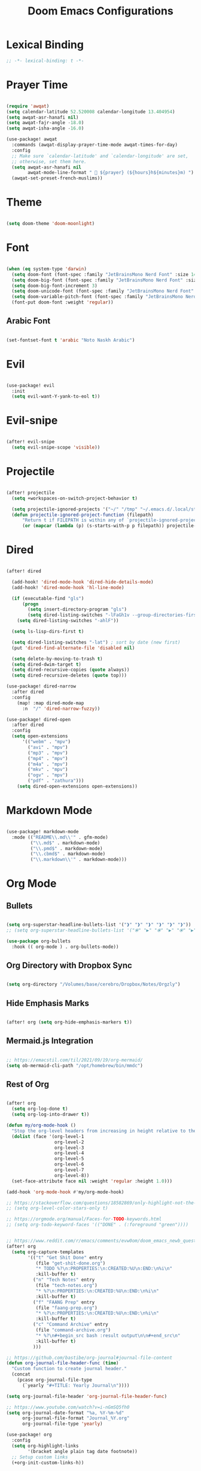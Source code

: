 #+TITLE: Doom Emacs Configurations

* Lexical Binding

#+BEGIN_SRC emacs-lisp
;; -*- lexical-binding: t -*-
#+END_SRC

* Prayer Time

#+begin_src emacs-lisp

(require 'awqat)
(setq calendar-latitude 52.520008 calendar-longitude 13.404954)
(setq awqat-asr-hanafi nil)
(setq awqat-fajr-angle -18.0)
(setq awqat-isha-angle -16.0)

(use-package! awqat
  :commands (awqat-display-prayer-time-mode awqat-times-for-day)
  :config
  ;; Make sure `calendar-latitude' and `calendar-longitude' are set,
  ;; otherwise, set them here.
  (setq awqat-asr-hanafi nil
        awqat-mode-line-format " 🕌 ${prayer} (${hours}h${minutes}m) ")
  (awqat-set-preset-french-muslims))

#+end_src

* Theme

#+begin_src emacs-lisp

(setq doom-theme 'doom-moonlight)

#+end_src

* Font

#+begin_src emacs-lisp

(when (eq system-type 'darwin)
  (setq doom-font (font-spec :family "JetBrainsMono Nerd Font" :size 14 ))
  (setq doom-big-font (font-spec :family "JetBrainsMono Nerd Font" :size 17))
  (setq doom-big-font-increment 3)
  (setq doom-unicode-font (font-spec :family "JetBrainsMono Nerd Font" :size 14 ))
  (setq doom-variable-pitch-font (font-spec :family "JetBrainsMono Nerd Font" :size 14))
  (font-put doom-font :weight 'regular))

#+end_src

** Arabic Font

#+begin_src emacs-lisp

(set-fontset-font t 'arabic "Noto Naskh Arabic")

#+end_src

* Evil

#+begin_src emacs-lisp

(use-package! evil
  :init
  (setq evil-want-Y-yank-to-eol t))

#+end_src

* Evil-snipe

#+begin_src emacs-lisp

(after! evil-snipe
  (setq evil-snipe-scope 'visible))

#+end_src

* Projectile

#+begin_src emacs-lisp

(after! projectile
  (setq +workspaces-on-switch-project-behavior t)

  (setq projectile-ignored-projects '("~/" "/tmp" "~/.emacs.d/.local/straight/repos/"))
  (defun projectile-ignored-project-function (filepath)
      "Return t if FILEPATH is within any of `projectile-ignored-projects'"
      (or (mapcar (lambda (p) (s-starts-with-p p filepath)) projectile-ignored-projects))))

#+end_src

* Dired

#+begin_src emacs-lisp

(after! dired

  (add-hook! 'dired-mode-hook 'dired-hide-details-mode)
  (add-hook! 'dired-mode-hook 'hl-line-mode)

  (if (executable-find "gls")
      (progn
        (setq insert-directory-program "gls")
        (setq dired-listing-switches "-lFaGh1v --group-directories-first"))
    (setq dired-listing-switches "-ahlF"))

  (setq ls-lisp-dirs-first t)

  (setq dired-listing-switches "-lat") ; sort by date (new first)
  (put 'dired-find-alternate-file 'disabled nil)

  (setq delete-by-moving-to-trash t)
  (setq dired-dwim-target t)
  (setq dired-recursive-copies (quote always))
  (setq dired-recursive-deletes (quote top)))

(use-package! dired-narrow
  :after dired
  :config
    (map! :map dired-mode-map
      :n  "/" 'dired-narrow-fuzzy))

(use-package! dired-open
  :after dired
  :config
  (setq open-extensions
      '(("webm" . "mpv")
        ("avi" . "mpv")
        ("mp3" . "mpv")
        ("mp4" . "mpv")
        ("m4a" . "mpv")
        ("mkv" . "mpv")
        ("ogv" . "mpv")
        ("pdf" . "zathura")))
    (setq dired-open-extensions open-extensions))

#+end_src

* Markdown Mode

#+begin_src emacs-lisp

(use-package! markdown-mode
  :mode (("README\\.md\\'" . gfm-mode)
         ("\\.md$" . markdown-mode)
         ("\\.pmd$" . markdown-mode)
         ("\\.cbmd$" . markdown-mode)
         ("\\.markdown\\'" . markdown-mode)))

#+end_src

* Org Mode

** Bullets

#+begin_src emacs-lisp

(setq org-superstar-headline-bullets-list '("❱" "❱" "❱" "❱" "❱" "❱"))
;; (setq org-superstar-headline-bullets-list '("⦿" "▶" "⦿" "▶" "⦿" "▶"))

(use-package org-bullets
  :hook (( org-mode ) . org-bullets-mode))

#+end_src

** Org Directory with Dropbox Sync

#+begin_src emacs-lisp

(setq org-directory "/Volumes/base/cerebro/Dropbox/Notes/Orgzly")

#+end_src

** Hide Emphasis Marks

#+begin_src emacs-lisp

(after! org (setq org-hide-emphasis-markers t))

#+end_src

** Mermaid.js Integration

#+begin_src emacs-lisp

;; https://emacstil.com/til/2021/09/19/org-mermaid/
(setq ob-mermaid-cli-path "/opt/homebrew/bin/mmdc")

#+end_src

** Rest of Org
#+begin_src emacs-lisp

(after! org
  (setq org-log-done t)
  (setq org-log-into-drawer t))

(defun my/org-mode-hook ()
  "Stop the org-level headers from increasing in height relative to the other text."
  (dolist (face '(org-level-1
                  org-level-2
                  org-level-3
                  org-level-4
                  org-level-5
                  org-level-6
                  org-level-7
                  org-level-8))
  (set-face-attribute face nil :weight 'regular :height 1.0)))

(add-hook 'org-mode-hook #'my/org-mode-hook)

;; https://stackoverflow.com/questions/18582869/only-highlight-not-the-entire-heading-line-in-org-mode-emacs
;; (setq org-level-color-stars-only t)

;; https://orgmode.org/manual/Faces-for-TODO-keywords.html
;; (setq org-todo-keyword-faces '(("DONE" . (:foreground "green"))))


;; https://www.reddit.com/r/emacs/comments/evw0om/doom_emacs_newb_question/
(after! org
  (setq org-capture-templates
        '(("t" "Get Shit Done" entry
           (file "get-shit-done.org")
           "* TODO %?\n:PROPERTIES:\n:CREATED:%U\n:END:\n%i\n"
           :kill-buffer t)
          ("n" "Tech Notes" entry
           (file "tech-notes.org")
           "* %?\n:PROPERTIES:\n:CREATED:%U\n:END:\n%i\n"
           :kill-buffer t)
          ("f" "FAANG Prep" entry
           (file "faang-prep.org")
           "* %?\n:PROPERTIES:\n:CREATED:%U\n:END:\n%i\n"
           :kill-buffer t)
          ("c" "Command Archive" entry
           (file "command-archive.org")
           "* %?\n#+begin_src bash :result output\n\n#+end_src\n"
           :kill-buffer t)
          )))

;; https://github.com/bastibe/org-journal#journal-file-content
(defun org-journal-file-header-func (time)
  "Custom function to create journal header."
  (concat
    (pcase org-journal-file-type
      (`yearly "#+TITLE: Yearly Journal\n"))))

(setq org-journal-file-header 'org-journal-file-header-func)

;; https://www.youtube.com/watch?v=i-nGmSQ5fh0
(setq org-journal-date-format "%a, %Y-%m-%d"
      org-journal-file-format "Journal_%Y.org"
      org-journal-file-type 'yearly)

(use-package! org
  :config
  (setq org-highlight-links
        '(bracket angle plain tag date footnote))
  ;; Setup custom links
  (+org-init-custom-links-h))

(use-package! org-modern
  :hook (org-mode . org-modern-mode)
  :config
  (setq
   ;; Edit settings
   org-auto-align-tags nil
   org-tags-column 0
   org-catch-invisible-edits 'show-and-error
   org-special-ctrl-a/e t
   org-insert-heading-respect-content t
   ;; Appearance
   org-modern-radio-target    '("❰" t "❱")
   org-modern-internal-target '("↪ " t "")
   org-modern-todo nil
   org-modern-tag nil
   org-ellipsis "↵"
   org-modern-timestamp t
   org-modern-star nil
   org-modern-statistics nil
   org-modern-progress nil
   org-modern-priority nil
   org-modern-horizontal-rule "──────────"
   org-modern-keyword "▶"
   org-modern-list '((43 . "•")
                     (45 . "–")
                     (42 . "∘")))
  )

;; (use-package! svg-tag-mode
;;   :config
;;   (defconst date-re "[0-9]\\{4\\}-[0-9]\\{2\\}-[0-9]\\{2\\}")
;;   (defconst time-re "[0-9]\\{2\\}:[0-9]\\{2\\}")
;;   (defconst day-re "[A-Za-z]\\{3\\}")
;;   (defconst day-time-re (format "\\(%s\\)? ?\\(%s\\)?" day-re time-re))

;;   (defun svg-progress-percent (value)
;;     (svg-image (svg-lib-concat
;;                 (svg-lib-progress-bar
;;                  (/ (string-to-number value) 100.0) nil
;;                  :height 0.8 :background (doom-color 'bg)
;;                  :margin 0 :stroke 2 :radius 3 :padding 2 :width 11)
;;                 (svg-lib-tag (concat value "%") nil
;;                              :height 0.8 :background (doom-color 'bg)
;;                              :stroke 0 :margin 0)) :ascent 'center))

;;   (defun svg-progress-count (value)
;;     (let* ((seq (mapcar #'string-to-number (split-string value "/")))
;;            (count (float (car seq)))
;;            (total (float (cadr seq))))
;;       (svg-image (svg-lib-concat
;;                   (svg-lib-progress-bar (/ count total) nil
;;                                         :background (doom-color 'bg) :height 0.8
;;                                         :margin 0 :stroke 2 :radius 3 :padding 2 :width 11)
;;                   (svg-lib-tag value nil
;;                                :background (doom-color 'bg)
;;                                :stroke 0 :margin 0 :height 0.8)) :ascent 'center)))

;;   (set-face-attribute 'svg-tag-default-face nil :family "Alegreya Sans")
;;   (setq svg-tag-tags
;;         `(;; Progress e.g. [63%] or [10/15]
;;           ("\\(\\[[0-9]\\{1,3\\}%\\]\\)" . ((lambda (tag)
;;                                               (svg-progress-percent (substring tag 1 -2)))))
;;           ("\\(\\[[0-9]+/[0-9]+\\]\\)" . ((lambda (tag)
;;                                             (svg-progress-count (substring tag 1 -1)))))
;;           ;; Task priority e.g. [#A], [#B], or [#C]
;;           ("\\[#A\\]" . ((lambda (tag) (svg-tag-make tag :face 'error :inverse t :height .85
;;                                                      :beg 2 :end -1 :margin 0 :radius 10))))
;;           ("\\[#B\\]" . ((lambda (tag) (svg-tag-make tag :face 'warning :inverse t :height .85
;;                                                      :beg 2 :end -1 :margin 0 :radius 10))))
;;           ("\\[#C\\]" . ((lambda (tag) (svg-tag-make tag :face 'org-todo :inverse t :height .85
;;                                                      :beg 2 :end -1 :margin 0 :radius 10))))
;;           ;; Keywords
;;           ("TODO" . ((lambda (tag) (svg-tag-make tag :inverse t :height .85 :face 'org-todo))))
;;           ("HOLD" . ((lambda (tag) (svg-tag-make tag :height .85 :face 'org-todo))))
;;           ("DONE\\|STOP" . ((lambda (tag) (svg-tag-make tag :inverse t :height .85 :face 'org-done))))
;;           ("NEXT\\|WAIT" . ((lambda (tag) (svg-tag-make tag :inverse t :height .85 :face '+org-todo-active))))
;;           ("REPEAT\\|EVENT\\|PROJ\\|IDEA" .
;;            ((lambda (tag) (svg-tag-make tag :inverse t :height .85 :face '+org-todo-project))))
;;           ("REVIEW" . ((lambda (tag) (svg-tag-make tag :inverse t :height .85 :face '+org-todo-onhold))))))

;;   :hook (org-mode . svg-tag-mode)
;;   )

(use-package! org-appear
  :hook
  (org-mode . org-appear-mode)
  :config
  (setq org-hide-emphasis-markers t
        org-appear-autolinks      t))

#+end_src

* Keybinding

#+begin_src emacs-lisp

(use-package! evil-escape
  :init
  (setq evil-escape-key-sequence "jj")
  (setq-default evil-escape-delay 0.2)
)

#+end_src

* Doom Modeline

#+begin_src emacs-lisp

;; ;; https://github.com/seagle0128/doom-modeline/issues/189#issuecomment-507210875
;; (setq doom-modeline-height 1.5)
;; (set-face-attribute 'mode-line nil :height 200)
;; (set-face-attribute 'mode-line-inactive nil :height 200)

;; ;; The maximum displayed length of the branch name of version control.
;; (setq doom-modeline-vcs-max-length 19)

(setq doom-modeline-buffer-file-name-style 'relative-to-project)
(setq doom-modeline-icon t)
(setq doom-modeline-major-mode-color-icon t)
(setq doom-modeline-buffer-state-icon t)
(setq doom-modeline-buffer-modification-icon t)
;; ;; Whether display the workspace name. Non-nil to display in the mode-line.
(setq doom-modeline-workspace-name t)

;; ;; Whether display the environment version.
;; (setq doom-modeline-env-vercion t)

#+end_src

* LSP

#+begin_src emacs-lisp

(use-package! lsp-ui
  :config
  (setq lsp-ui-doc-delay 2
        lsp-ui-doc-max-width 80)
  (setq lsp-signature-function 'lsp-signature-posframe))

#+end_src

* Rest

#+begin_src emacs-lisp

(require 'ob-async)

;; these are the defaults (before I changed them)
(setq company-idle-delay 0.2
      company-minimum-prefix-length 3)

(setq all-the-icons-scale-factor 0.8)

(use-package! focus)

(use-package dirvish
  :ensure t
  :init
  ;; Let Dirvish take over Dired globally
  (dirvish-override-dired-mode))


(use-package! tree-sitter
  :config
  (require 'tree-sitter-langs)
  (global-tree-sitter-mode)
  (add-hook 'tree-sitter-after-on-hook #'tree-sitter-hl-mode))


(add-to-list 'default-frame-alist '(undecorated . t))

(use-package all-the-icons
  :ensure t)

(add-hook 'org-mode-hook 'org-appear-mode)

;; https://github.com/doomemacs/doomemacs/issues/2217
(add-to-list 'default-frame-alist '(inhibit-double-buffering . t))


(setq which-key-idle-delay 0.5 ;; Default is 1.0
      which-key-idle-secondary-delay 0.05) ;; Default is nil

(setq company-global-modes
      '(not erc-mode
            circe-mode
            message-mode
            help-mode
            gud-mode
            vterm-mode))

#+end_src

* Magit

#+begin_src emacs-lisp

(setq magit-ediff-dwim-show-on-hunks t)

#+end_src

* Grammarly Integration

#+begin_src emacs-lisp

(use-package! grammarly
  :config
  (grammarly-load-from-authinfo))

(use-package! lsp-grammarly
  :commands (+lsp-grammarly-load +lsp-grammarly-toggle)
  :init
  (defun +lsp-grammarly-load ()
    "Load Grammarly LSP server for LSP Mode."
    (interactive)
    (require 'lsp-grammarly)
    (lsp-deferred)) ;; or (lsp)

  (defun +lsp-grammarly-enabled-p ()
    (not (member 'grammarly-ls lsp-disabled-clients)))

  (defun +lsp-grammarly-enable ()
    "Enable Grammarly LSP."
    (interactive)
    (when (not (+lsp-grammarly-enabled-p))
      (setq lsp-disabled-clients (remove 'grammarly-ls lsp-disabled-clients))
      (message "Enabled grammarly-ls"))
    (+lsp-grammarly-load))

  (defun +lsp-grammarly-disable ()
    "Disable Grammarly LSP."
    (interactive)
    (when (+lsp-grammarly-enabled-p)
      (add-to-list 'lsp-disabled-clients 'grammarly-ls)
      (lsp-disconnect)
      (message "Disabled grammarly-ls")))

  (defun +lsp-grammarly-toggle ()
    "Enable/disable Grammarly LSP."
    (interactive)
    (if (+lsp-grammarly-enabled-p)
        (+lsp-grammarly-disable)
      (+lsp-grammarly-enable)))

  (after! lsp-mode
    ;; Disable by default
    (add-to-list 'lsp-disabled-clients 'grammarly-ls))

  :config
  (set-lsp-priority! 'grammarly-ls 1))


(setq org-export-headline-levels 5)


(after! text-mode
  (add-hook! 'text-mode-hook
    (unless (derived-mode-p 'org-mode)
      ;; Apply ANSI color codes
      (with-silent-modifications
        (ansi-color-apply-on-region (point-min) (point-max) t)))))

#+end_src

* Misc

#+begin_src emacs-lisp

;; Disable exit confirmation
(setq confirm-kill-emacs nil)

#+end_src

* Line Numbers

#+begin_src emacs-lisp

;; https://github.com/doomemacs/doomemacs/issues/870#issuecomment-419455026
(setq display-line-numbers-type nil)

#+end_src

* Transparent Emacs

#+begin_src emacs-lisp

(add-to-list 'default-frame-alist '(alpha . 95))

#+end_src

* Open Emacs in Full Screen Mode

#+begin_src emacs-lisp

;; https://hieuphay.com/doom-emacs-config/

;; Start Doom fullscreen
(add-to-list 'default-frame-alist '(width . 92))
(add-to-list 'default-frame-alist '(height . 35))

#+end_src

* REST API Development

** Verb

#+begin_src emacs-lisp

(use-package! verb
  :config (define-key org-mode-map (kbd "C-c C-r") verb-command-map))

#+end_src

** Ob-http

Really good example: https://isamert.net/2022/01/04/dealing-with-apis-jsons-and-databases-in-org-mode.html

https://github.com/zweifisch/ob-http

#+begin_src emacs-lisp

(org-babel-do-load-languages
 'org-babel-load-languages
 '((emacs-lisp . t)
   (python . t)
   (http . t)))

(setq org-confirm-babel-evaluate nil)

(defun org-babel-execute:json (body params)
  (let ((jq (cdr (assoc :jq params)))
        (node (cdr (assoc :node params))))
    (cond
     (jq
      (with-temp-buffer
        ;; Insert the JSON into the temp buffer
        (insert body)
        ;; Run jq command on the whole buffer, and replace the buffer
        ;; contents with the result returned from jq
        (shell-command-on-region (point-min) (point-max) (format "jq -r \"%s\"" jq) nil 't)
        ;; Return the contents of the temp buffer as the result
        (buffer-string)))
     (node
      (with-temp-buffer
        (insert (format "const it = %s;" body))
        (insert node)
        (shell-command-on-region (point-min) (point-max) "node -p" nil 't)
        (buffer-string))))))


#+end_src

* Beautiful Git Gutter and Fringe

#+begin_src emacs-lisp

(use-package git-gutter
  :hook (prog-mode . git-gutter-mode)
  :config
  (setq git-gutter:update-interval 0.10))

(use-package git-gutter-fringe
  :config
  (define-fringe-bitmap 'git-gutter-fr:added [224] nil nil '(center repeated))
  (define-fringe-bitmap 'git-gutter-fr:modified [224] nil nil '(center repeated))
  (define-fringe-bitmap 'git-gutter-fr:deleted [128 192 224 240] nil nil 'bottom))

#+end_src

* Stretch Cursor  to the Glyph Width

#+begin_src emacs-lisp

;; Stretch cursor to the glyph width
(setq-default x-stretch-cursor t)

#+end_src

* Opening Large Files

#+begin_src emacs-lisp
;; Commented out since it was showing the below warning and
;; I don't have time to debug it

;; ~/.emacs.d/.local/straight/build-29.0.60/vlf/vlf-ediff.elc: Warning: Use
;;     ‘with-current-buffer’ rather than save-excursion+set-buffer
;; ~/.emacs.d/.local/straight/build-29.0.60/vlf/vlf-ediff.elc: Warning: Use
;;     ‘with-current-buffer’ rather than save-excursion+set-buffer

;; (use-package! vlf-setup
;;   :defer-incrementally vlf-tune vlf-base vlf-write vlf-search vlf-occur vlf-follow vlf-ediff vlf)

#+end_src

* Beacon

#+begin_src emacs-lisp

;; global beacon minor-mode
(use-package! beacon)
(after! beacon (beacon-mode 1))

#+end_src

* Projectile

#+begin_src emacs-lisp

(use-package treemacs-projectile
  :after (treemacs projectile))

(after! (treemacs projectile)
  (treemacs-project-follow-mode 1))

#+end_src

* Good Emacs Config
https://abdelhakbougouffa.pro/posts/config/#this-repository
